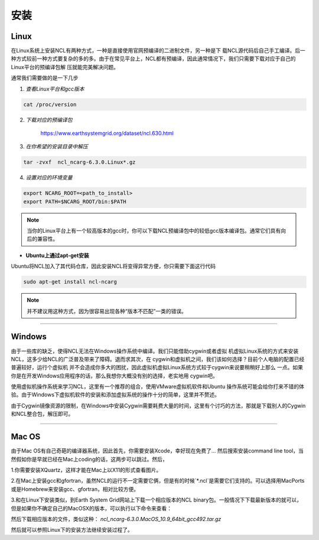 安装
======

Linux
-----------
在Linux系统上安装NCL有两种方式，一种是直接使用官网预编译的二进制文件，另一种是下
载NCL源代码后自己手工编译。后一种方式较前一种方式要复杂的多的多。由于在常见平台上，NCL都有预编译，因此通常情况下，我们只需要下载对应于自己的Linux平台的预编译包解
压就能完美解决问题。

通常我们需要做的是一下几步

1. *查看Linux平台和gcc版本*

.. code:: sh

    cat /proc/version

2. *下载对应的预编译包*

    `https://www.earthsystemgrid.org/dataset/ncl.630.html <https://www.earthsystemgrid.org/dataset/ncl.630.html>`_

3. *在你希望的安装目录中解压*

.. code:: sh

    tar -zvxf  ncl_ncarg-6.3.0.Linux*.gz

4. *设置对应的环境变量*

.. code:: sh

    export NCARG_ROOT=<path_to_install>
    export PATH=$NCARG_ROOT/bin:$PATH

.. note:: 当你的Linux平台上有一个较高版本的gcc时，你可以下载NCL预编译包中的较低gcc版本编译包。通常它们具有向后的兼容性。

- **Ubuntu上通过apt-get安装**

Ubuntu将NCL加入了其代码仓库，因此安装NCL将变得异常方便，你只需要下面这行代码

.. code:: bash

    sudo apt-get install ncl-ncarg

.. note:: 并不建议用这种方式，因为很容易出现各种“版本不匹配”一类的错误。

_________

Windows
-----------
由于一些库的缺乏，使得NCL无法在Windows操作系统中编译。我们只能借助cygwin或者虚拟
机虚拟Linux系统的方式来安装NCL，这多少给NCL的广泛普及带来了障碍。退而求其次，在
cygwin和虚拟机之间，我们该如何选择？目前个人电脑的配置已经普遍较好，运行个虚拟机
并不会造成你多大的困扰，因此虚拟机虚拟Linux系统方式较于cygwin来说要稍稍好上那么
一点。如果你是在开发Windows应用程序的话，那么我想你大概没有别的选择，老实地用
cygwin吧。

使用虚拟机操作系统来学习NCL，这里有一个推荐的组合，使用VMware虚拟机软件和Ubuntu
操作系统可能会给你打来不错的体验。由于Windows下虚拟机软件的安装和添加虚拟系统的操作十分的简单，这里并不赘述。

由于Cygwin镜像资源的限制，在Windows中安装Cygwin需要耗费大量的时间，这里有个讨巧的方法，那就是下载别人的Cygwin和NCL整合包，解压即可。

_________

Mac OS
-----------
由于Mac OS有自己奇葩的编译器系统，因此首先，你需要安装Xcode，幸好现在免费了...
然后搜索安装command line tool，当然假如你是早就已经在Mac上coding的话，这两步可以跳过。然后，

1.你需要安装XQuartz，这样才能在Mac上以X11的形式查看图片。

2.在Mac上安装gcc和gfortran，虽然NCL的运行不一定需要它俩，但是有的时候`*.ncl`是需要它们支持的。可以选择用MacPorts或是Homebrew来安装gcc、gfortran，相对比较方便。

3.和在Linux下安装类似，到Earth System Grid网站上下载一个相应版本的NCL binary包。一般情况下下载最新版本的就可以，但是如果你不确定自己的MacOSX的版本，可以执行以下命令来查看：

.. code:: sh
    sw_vers -productVersion
    uname -m

然后下载相应版本的文件，类似这种： `ncl_ncarg-6.3.0.MacOS_10.9_64bit_gcc492.tar.gz`

然后就可以参照Linux下的安装方法继续安装过程了。


